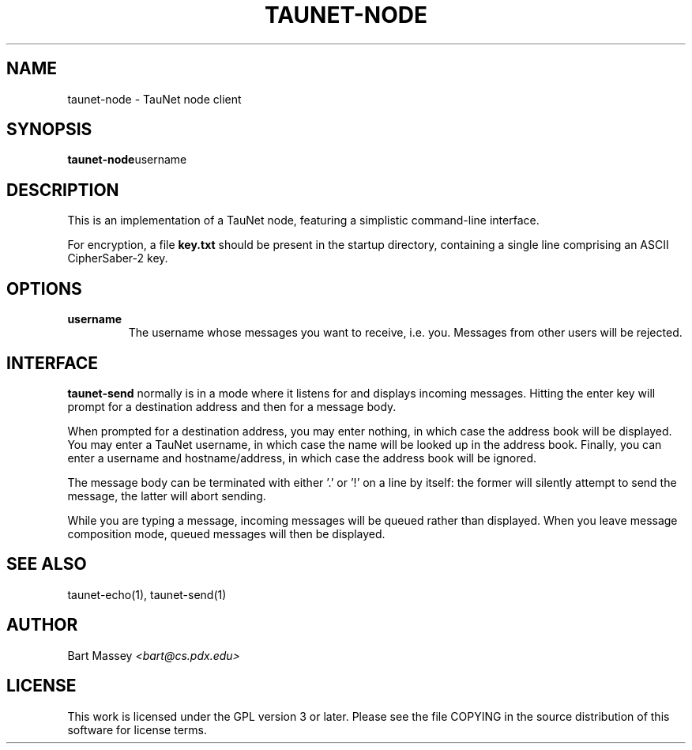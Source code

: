 .\" Copyright (c) 2015 Bart Massey
.\" This work is licensed under the GPL version 3 or later.
.\" Please see the file COPYING in the source
.\" distribution of this software for license terms.
.TH TAUNET-NODE 1 2015-11-28 "TauNet" "TauNet Utils"
.SH NAME
taunet-node \- TauNet node client
.SH SYNOPSIS
.BR taunet-node username
.SH DESCRIPTION
.PP
This is an implementation of a TauNet node, featuring a
simplistic command-line interface.
.PP
For encryption, a file
.B key.txt
should be present in the startup directory, containing
a single line comprising an ASCII CipherSaber-2 key.
.SH OPTIONS
.TP
.B username
The username whose messages you want to receive,
i.e. you. Messages from other users will be rejected.
.SH INTERFACE
.PP
.B "taunet-send"
normally is in a mode where it listens for and displays
incoming messages. Hitting the enter key will prompt for
a destination address and then for a message body.
.PP
When prompted for a destination address, you may enter
nothing, in which case the address book will be displayed.
You may enter a TauNet username, in which case the name will
be looked up in the address book. Finally, you can enter a
username and hostname/address, in which case the address
book will be ignored.
.PP
The
message body can be terminated with either '.' or '!'
on a line by itself: the former will silently attempt to
send the message, the latter will abort sending.
.PP
While you are typing a message, incoming messages will be
queued rather than displayed. When you leave message
composition mode, queued messages will then be displayed.
.SH SEE ALSO
taunet-echo(1), taunet-send(1)
.SH AUTHOR
Bart Massey
.I <bart@cs.pdx.edu>
.SH LICENSE
This work is licensed under the GPL version 3 or later.
Please see the file COPYING in the source distribution of
this software for license terms.
